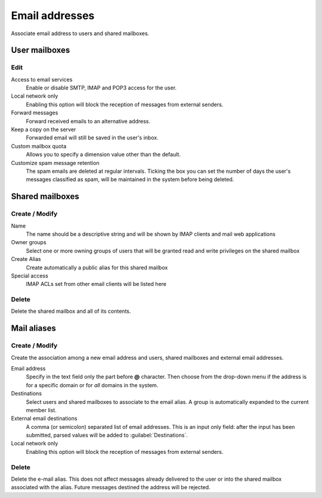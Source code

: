 ===============
Email addresses
===============

Associate email address to users and shared mailboxes.

User mailboxes
==============

Edit
^^^^

Access to email services
    Enable or disable SMTP, IMAP and POP3 access for the user.

Local network only
    Enabling this option will block the reception of messages
    from external senders.

Forward messages
    Forward received emails to an alternative address.

Keep a copy on the server
    Forwarded email will still be saved in the user's inbox.

Custom mailbox quota
    Allows you to specify a dimension value other than the default.

Customize spam message retention
    The spam emails are deleted at regular intervals. Ticking the
    box you can set the number of days the user's messages
    classified as spam, will be maintained
    in the system before being deleted.

Shared mailboxes
================

Create / Modify
^^^^^^^^^^^^^^^

Name
    The name should be a descriptive string and will be shown by IMAP clients and
    mail web applications

Owner groups
    Select one or more owning groups of users that will be granted read and write
    privileges on the shared mailbox

Create Alias
    Create automatically a public alias for this shared mailbox

Special access
    IMAP ACLs set from other email clients will be listed here

Delete
^^^^^^

Delete the shared mailbox and all of its contents.

Mail aliases
============

Create / Modify
^^^^^^^^^^^^^^^

Create the association among a new email address and users,
shared mailboxes and external email addresses.

Email address
    Specify in the text field only the part before **@** character.
    Then choose from the drop-down menu if the address is for a
    specific domain or for *all* domains in the system.

Destinations
    Select users and shared mailboxes to associate to the email alias. A group
    is automatically expanded to the current member list.

External email destinations
    A comma (or semicolon) separated list of email addresses. This is an input
    only field: after the input has been submitted, parsed values will be added
    to :guilabel:`Destinations`.

Local network only
    Enabling this option will block the reception of messages
    from external senders.

Delete
^^^^^^

Delete the e-mail alias. This does not affect messages already delivered to
the user or into the shared mailbox associated with the alias.
Future messages destined the address will be rejected.
